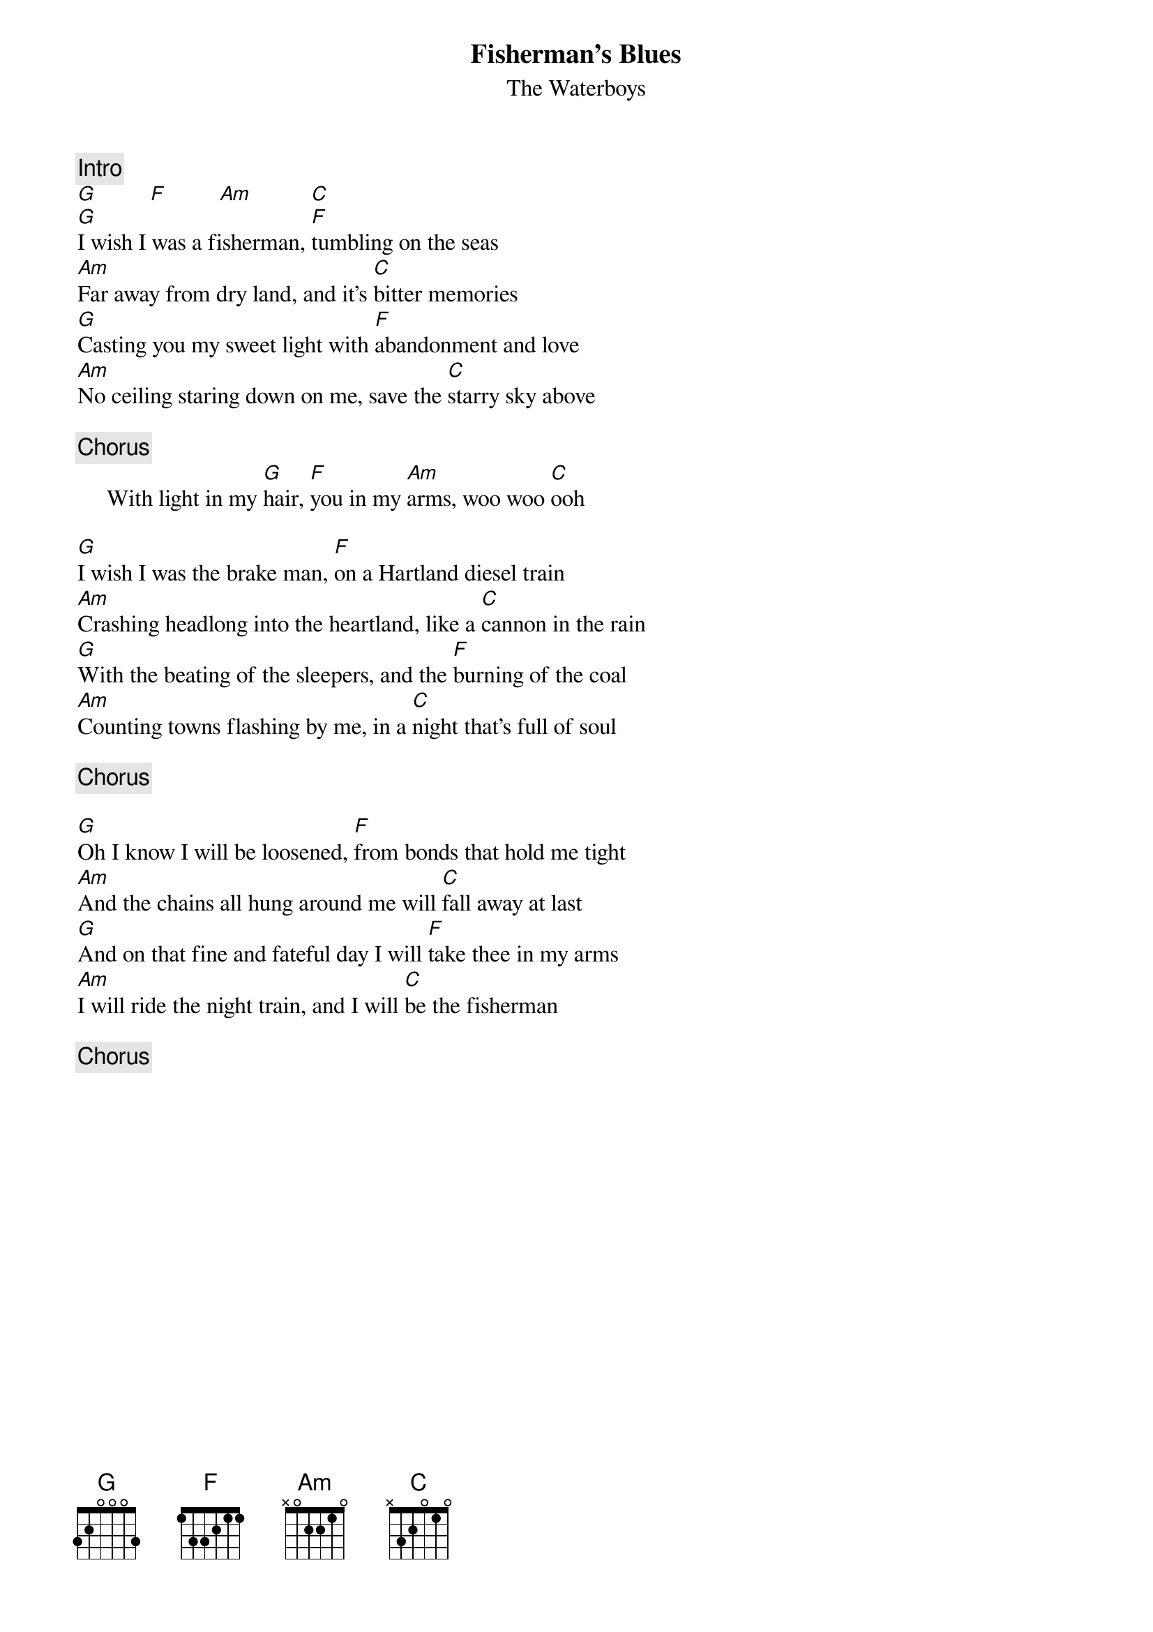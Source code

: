 {title:Fisherman's Blues}
{st:The Waterboys}

{c:Intro}
[G]         [F]         [Am]          [C] 
[G]I wish I was a fisherman, [F]tumbling on the seas
[Am]Far away from dry land, and it's [C]bitter memories
[G]Casting you my sweet light with [F]abandonment and love
[Am]No ceiling staring down on me, save the [C]starry sky above 
 
{c:Chorus}
     With light in my [G]hair, [F]you in my [Am]arms, woo woo [C]ooh
 
[G]I wish I was the brake man, [F]on a Hartland diesel train
[Am]Crashing headlong into the heartland, like a [C]cannon in the rain
[G]With the beating of the sleepers, and the [F]burning of the coal
[Am]Counting towns flashing by me, in a [C]night that's full of soul 
 
{c:Chorus}

[G]Oh I know I will be loosened, [F]from bonds that hold me tight
[Am]And the chains all hung around me will [C]fall away at last
[G]And on that fine and fateful day I will [F]take thee in my arms
[Am]I will ride the night train, and I will [C]be the fisherman 

{c:Chorus}
